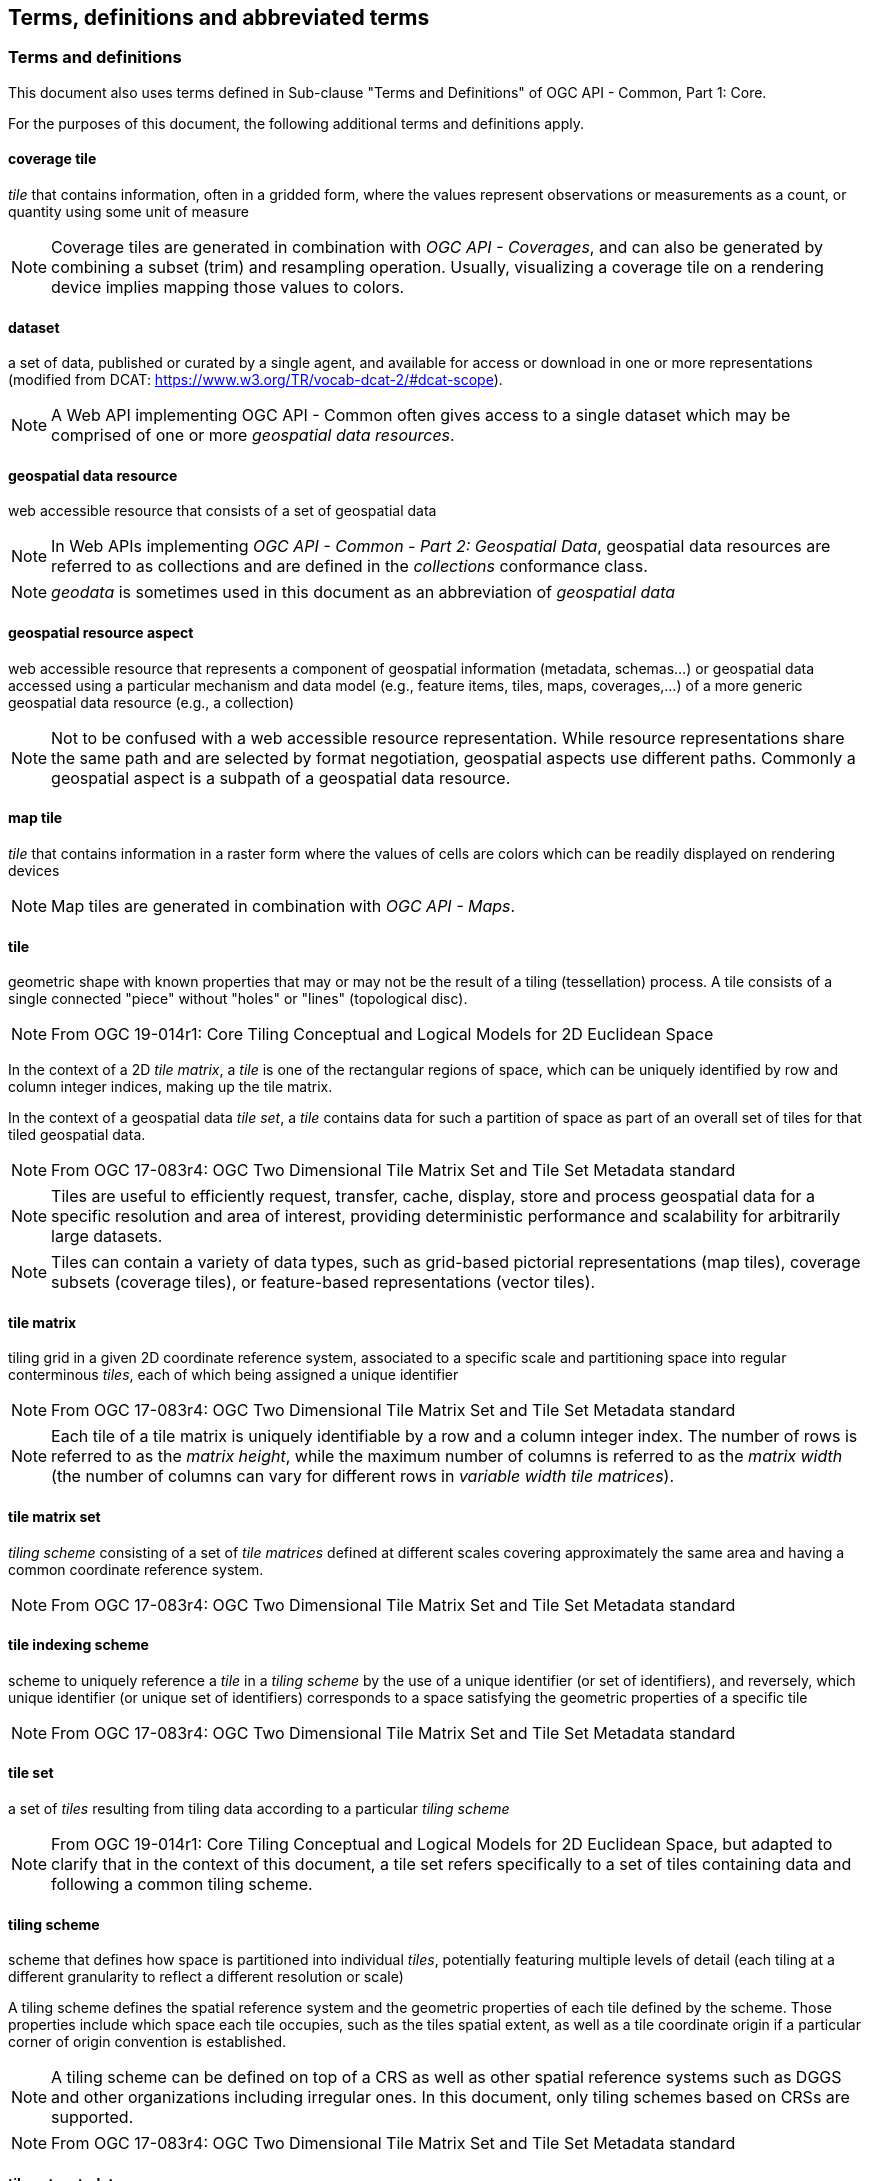 == Terms, definitions and abbreviated terms

////
Note that metanorma automatically adds the following text to this section. So, please keep the three paragraphs commented out to avoid repetition.

This document uses the terms defined in OGC Policy Directive 49, which is based on the ISO/IEC Directives, Part 2, Rules for the structure and drafting of International Standards. In particular, the word “shall” (not “must”) is the verb form used to indicate a requirement to be strictly followed to conform to this document and OGC documents do not use the equivalent phrases in the ISO/IEC Directives, Part 2.

This document also uses terms defined in the OGC Standard for Modular specifications (OGC 08-131r3), also known as the ‘ModSpec’. The definitions of terms such as standard, specification, requirement, and conformance test are provided in the ModSpec.

For the purposes of this document, the following additional terms and definitions apply.
////

=== Terms and definitions

This document also uses terms defined in Sub-clause "Terms and Definitions" of OGC API - Common, Part 1: Core.

For the purposes of this document, the following additional terms and definitions apply.

==== coverage tile

_tile_ that contains information, often in a gridded form, where the values represent observations or measurements as a count, or quantity using some unit of measure

NOTE: Coverage tiles are generated in combination with _OGC API - Coverages_, and can also be generated by combining a subset (trim) and resampling operation. Usually, visualizing a coverage tile on a rendering device implies mapping those values to colors.

==== dataset
a set of data, published or curated by a single agent, and available for access or download in one or more representations (modified from DCAT: https://www.w3.org/TR/vocab-dcat-2/#dcat-scope).

NOTE: A Web API implementing OGC API - Common often gives access to a single dataset which may be comprised of one or more _geospatial data resources_.

==== geospatial data resource
web accessible resource that consists of a set of geospatial data

NOTE: In Web APIs implementing _OGC API - Common - Part 2: Geospatial Data_, geospatial data resources are referred to as collections and are defined in the _collections_ conformance class.

NOTE: _geodata_ is sometimes used in this document as an abbreviation of _geospatial data_

==== geospatial resource aspect
web accessible resource that represents a component of geospatial information (metadata, schemas...) or geospatial data accessed using a particular mechanism and data model (e.g., feature items, tiles, maps, coverages,...) of a more generic geospatial data resource (e.g., a collection)

NOTE: Not to be confused with a web accessible resource representation. While resource representations share the same path and are selected by format negotiation, geospatial aspects use different paths. Commonly a geospatial aspect is a subpath of a geospatial data resource.

==== map tile

_tile_ that contains information in a raster form where the values of cells are colors which can be readily displayed on rendering devices

NOTE: Map tiles are generated in combination with _OGC API - Maps_.

==== tile

geometric shape with known properties that may or may not be the result of a tiling (tessellation) process. A tile consists of a single connected "piece" without "holes" or "lines" (topological disc).

NOTE: From OGC 19-014r1: Core Tiling Conceptual and Logical Models for 2D Euclidean Space

In the context of a 2D _tile matrix_, a _tile_ is one of the rectangular regions of space, which can be uniquely identified by row and column integer indices, making up the tile matrix.

In the context of a geospatial data _tile set_, a _tile_ contains data for such a partition of space as part of an overall set of tiles for that tiled geospatial data.

NOTE: From OGC 17-083r4: OGC Two Dimensional Tile Matrix Set and Tile Set Metadata standard

NOTE: Tiles are useful to efficiently request, transfer, cache, display, store and process geospatial data for a specific resolution and area of interest, providing deterministic performance and scalability
for arbitrarily large datasets.

NOTE: Tiles can contain a variety of data types, such as grid-based pictorial representations (map tiles), coverage subsets (coverage tiles), or feature-based representations (vector tiles).

==== tile matrix

tiling grid in a given 2D coordinate reference system, associated to a specific scale and partitioning space into regular conterminous _tiles_, each of which being assigned a unique identifier

NOTE: From OGC 17-083r4: OGC Two Dimensional Tile Matrix Set and Tile Set Metadata standard

NOTE: Each tile of a tile matrix is uniquely identifiable by a row and a column integer index. The number of rows is referred to as the _matrix height_, while the maximum number of columns is referred to
as the _matrix width_ (the number of columns can vary for different rows in _variable width tile matrices_).

==== tile matrix set

_tiling scheme_ consisting of a set of _tile matrices_ defined at different scales covering approximately the same area and having a common coordinate reference system.

NOTE: From OGC 17-083r4: OGC Two Dimensional Tile Matrix Set and Tile Set Metadata standard

==== tile indexing scheme
scheme to uniquely reference a _tile_ in a _tiling scheme_ by the use of a unique identifier (or set of identifiers), and reversely, which unique identifier (or unique set of identifiers) corresponds
to a space satisfying the geometric properties of a specific tile

NOTE: From OGC 17-083r4: OGC Two Dimensional Tile Matrix Set and Tile Set Metadata standard

==== tile set

a set of _tiles_ resulting from tiling data according to a particular _tiling scheme_

NOTE: From OGC 19-014r1: Core Tiling Conceptual and Logical Models for 2D Euclidean Space, but adapted to clarify that in the context of this document, a tile set refers specifically to a set of tiles containing
data and following a common tiling scheme.

==== tiling scheme

scheme that defines how space is partitioned into individual _tiles_, potentially featuring multiple levels of detail (each tiling at a different granularity to reflect a different resolution or scale)

A tiling scheme defines the spatial reference system and the geometric properties of each tile defined by the scheme.
Those properties include which space each tile occupies, such as the tiles spatial extent, as well as a tile coordinate origin if a particular corner of origin convention is established.

NOTE: A tiling scheme can be defined on top of a CRS as well as other spatial reference systems such as DGGS and other organizations including irregular ones.
In this document, only tiling schemes based on CRSs are supported.

NOTE: From OGC 17-083r4: OGC Two Dimensional Tile Matrix Set and Tile Set Metadata standard

==== tile set metadata

additional metadata beyond the common properties defining the _tile set_. Such metadata could be an abstract, the owner, the author, or other common metadata. [OGC 19-014r3]

metadata describing common properties defining a _tile set_, layers and styles used to produce the tile set, the limits of the tile matrix with actual data and common metadata such as abstract, owner, author, etc.

NOTE: From OGC 17-083r4: OGC Two Dimensional Tile Matrix Set and Tile Set Metadata standard

==== vector tile (aka tiled vector or feature data)

tile that contains vector data that has been generalized (simplified) at the tile scale resolution and clipped by the tile boundaries.

NOTE: From OGC 17-083r4: OGC Two Dimensional Tile Matrix Set and Tile Set Metadata standard

==== Web API

API using an architectural style that is founded on the technologies of the Web [source: OGC API - Features - Part 1: Core]

NOTE: See link:https://www.w3.org/TR/dwbp/#APIHttpVerbs[Best Practice 24: Use Web Standards as the foundation of APIs] (W3C Data on the Web Best Practices) for more detail.
